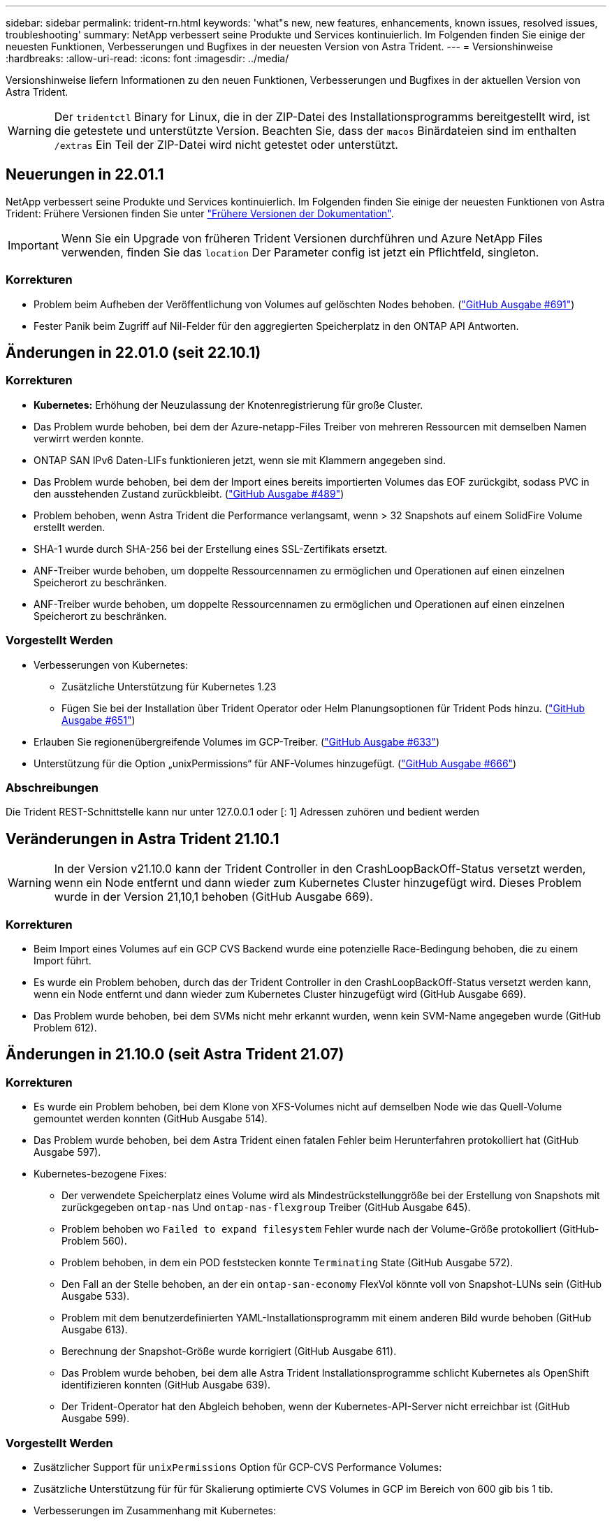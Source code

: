 ---
sidebar: sidebar 
permalink: trident-rn.html 
keywords: 'what"s new, new features, enhancements, known issues, resolved issues, troubleshooting' 
summary: NetApp verbessert seine Produkte und Services kontinuierlich. Im Folgenden finden Sie einige der neuesten Funktionen, Verbesserungen und Bugfixes in der neuesten Version von Astra Trident. 
---
= Versionshinweise
:hardbreaks:
:allow-uri-read: 
:icons: font
:imagesdir: ../media/


Versionshinweise liefern Informationen zu den neuen Funktionen, Verbesserungen und Bugfixes in der aktuellen Version von Astra Trident.


WARNING: Der `tridentctl` Binary for Linux, die in der ZIP-Datei des Installationsprogramms bereitgestellt wird, ist die getestete und unterstützte Version. Beachten Sie, dass der `macos` Binärdateien sind im enthalten `/extras` Ein Teil der ZIP-Datei wird nicht getestet oder unterstützt.



== Neuerungen in 22.01.1

NetApp verbessert seine Produkte und Services kontinuierlich. Im Folgenden finden Sie einige der neuesten Funktionen von Astra Trident: Frühere Versionen finden Sie unter https://docs.netapp.com/us-en/trident/earlier-versions.html["Frühere Versionen der Dokumentation"].


IMPORTANT: Wenn Sie ein Upgrade von früheren Trident Versionen durchführen und Azure NetApp Files verwenden, finden Sie das ``location`` Der Parameter config ist jetzt ein Pflichtfeld, singleton.



=== Korrekturen

* Problem beim Aufheben der Veröffentlichung von Volumes auf gelöschten Nodes behoben. (link:https://github.com/NetApp/trident/issues/691["GitHub Ausgabe #691"])
* Fester Panik beim Zugriff auf Nil-Felder für den aggregierten Speicherplatz in den ONTAP API Antworten.




== Änderungen in 22.01.0 (seit 22.10.1)



=== Korrekturen

* *Kubernetes:* Erhöhung der Neuzulassung der Knotenregistrierung für große Cluster.
* Das Problem wurde behoben, bei dem der Azure-netapp-Files Treiber von mehreren Ressourcen mit demselben Namen verwirrt werden konnte.
* ONTAP SAN IPv6 Daten-LIFs funktionieren jetzt, wenn sie mit Klammern angegeben sind.
* Das Problem wurde behoben, bei dem der Import eines bereits importierten Volumes das EOF zurückgibt, sodass PVC in den ausstehenden Zustand zurückbleibt. (link:https://github.com/NetApp/trident/issues/489["GitHub Ausgabe #489"])
* Problem behoben, wenn Astra Trident die Performance verlangsamt, wenn > 32 Snapshots auf einem SolidFire Volume erstellt werden.
* SHA-1 wurde durch SHA-256 bei der Erstellung eines SSL-Zertifikats ersetzt.
* ANF-Treiber wurde behoben, um doppelte Ressourcennamen zu ermöglichen und Operationen auf einen einzelnen Speicherort zu beschränken.
* ANF-Treiber wurde behoben, um doppelte Ressourcennamen zu ermöglichen und Operationen auf einen einzelnen Speicherort zu beschränken.




=== Vorgestellt Werden

* Verbesserungen von Kubernetes:
+
** Zusätzliche Unterstützung für Kubernetes 1.23
** Fügen Sie bei der Installation über Trident Operator oder Helm Planungsoptionen für Trident Pods hinzu. (link:https://github.com/NetApp/trident/issues/651["GitHub Ausgabe #651"^])


* Erlauben Sie regionenübergreifende Volumes im GCP-Treiber. (link:https://github.com/NetApp/trident/issues/633["GitHub Ausgabe #633"^])
* Unterstützung für die Option „unixPermissions“ für ANF-Volumes hinzugefügt. (link:https://github.com/NetApp/trident/issues/666["GitHub Ausgabe #666"^])




=== Abschreibungen

Die Trident REST-Schnittstelle kann nur unter 127.0.0.1 oder [: 1] Adressen zuhören und bedient werden



== Veränderungen in Astra Trident 21.10.1


WARNING: In der Version v21.10.0 kann der Trident Controller in den CrashLoopBackOff-Status versetzt werden, wenn ein Node entfernt und dann wieder zum Kubernetes Cluster hinzugefügt wird. Dieses Problem wurde in der Version 21,10,1 behoben (GitHub Ausgabe 669).



=== Korrekturen

* Beim Import eines Volumes auf ein GCP CVS Backend wurde eine potenzielle Race-Bedingung behoben, die zu einem Import führt.
* Es wurde ein Problem behoben, durch das der Trident Controller in den CrashLoopBackOff-Status versetzt werden kann, wenn ein Node entfernt und dann wieder zum Kubernetes Cluster hinzugefügt wird (GitHub Ausgabe 669).
* Das Problem wurde behoben, bei dem SVMs nicht mehr erkannt wurden, wenn kein SVM-Name angegeben wurde (GitHub Problem 612).




== Änderungen in 21.10.0 (seit Astra Trident 21.07)



=== Korrekturen

* Es wurde ein Problem behoben, bei dem Klone von XFS-Volumes nicht auf demselben Node wie das Quell-Volume gemountet werden konnten (GitHub Ausgabe 514).
* Das Problem wurde behoben, bei dem Astra Trident einen fatalen Fehler beim Herunterfahren protokolliert hat (GitHub Ausgabe 597).
* Kubernetes-bezogene Fixes:
+
** Der verwendete Speicherplatz eines Volume wird als Mindestrückstellunggröße bei der Erstellung von Snapshots mit zurückgegeben `ontap-nas` Und `ontap-nas-flexgroup` Treiber (GitHub Ausgabe 645).
** Problem behoben wo `Failed to expand filesystem` Fehler wurde nach der Volume-Größe protokolliert (GitHub-Problem 560).
** Problem behoben, in dem ein POD feststecken konnte `Terminating` State (GitHub Ausgabe 572).
** Den Fall an der Stelle behoben, an der ein `ontap-san-economy` FlexVol könnte voll von Snapshot-LUNs sein (GitHub Ausgabe 533).
** Problem mit dem benutzerdefinierten YAML-Installationsprogramm mit einem anderen Bild wurde behoben (GitHub Ausgabe 613).
** Berechnung der Snapshot-Größe wurde korrigiert (GitHub Ausgabe 611).
** Das Problem wurde behoben, bei dem alle Astra Trident Installationsprogramme schlicht Kubernetes als OpenShift identifizieren konnten (GitHub Ausgabe 639).
** Der Trident-Operator hat den Abgleich behoben, wenn der Kubernetes-API-Server nicht erreichbar ist (GitHub Ausgabe 599).






=== Vorgestellt Werden

* Zusätzlicher Support für `unixPermissions` Option für GCP-CVS Performance Volumes:
* Zusätzliche Unterstützung für für für Skalierung optimierte CVS Volumes in GCP im Bereich von 600 gib bis 1 tib.
* Verbesserungen im Zusammenhang mit Kubernetes:
+
** Zusätzliche Unterstützung für Kubernetes 1.22
** Trident Operator und Helm Chart wurde für die Verwendung mit Kubernetes 1.22 aktiviert (GitHub Ausgabe 628).
** Bedienerbild zu hinzugefügt `tridentctl` Image-Befehl (GitHub Ausgabe 570).






=== Experimentelle Verbesserungen

* Zusätzliche Unterstützung für Volume-Replikation im `ontap-san` Treiber.
* Zusätzliche *Tech Preview* REST-Unterstützung für die `ontap-nas-flexgroup`, `ontap-san`, und `ontap-nas-economy` Treiber.




== Bekannte Probleme

Bekannte Probleme erkennen Probleme, die eine erfolgreiche Verwendung des Produkts verhindern könnten.

* Astra Trident erzwingt jetzt ein Leereinschub `fsType` (`fsType=""`) Für Volumen, die nicht die haben `fsType` Festgelegt in ihrer StorageClass. Bei der Arbeit mit Kubernetes 1.17 oder höher unterstützt Trident das Ausgeben eines Leerzeichen `fsType` Für NFS-Volumes. Für iSCSI-Volumes müssen Sie die festlegen `fsType` Auf Ihrer StorageClass bei der Durchsetzung eines `fsGroup` Verwenden eines Sicherheitskontexts.
* Wenn Sie ein Backend über mehrere Astra Trident Instanzen hinweg verwenden, sollte jede Back-End-Konfigurationsdatei ein anderes haben `storagePrefix` Für ONTAP-Back-Ends verwenden Sie einen anderen Wert `TenantName` Für SolidFire Back-Ends. Astra Trident kann Volumes nicht erkennen, die andere Instanzen von Astra Trident erstellt haben. Es ist erfolgreich, ein vorhandenes Volume auf ONTAP- oder SolidFire-Back-Ends zu erstellen, da Astra Trident die Volume-Erstellung als einen idempotenten Vorgang behandelt. Wenn `storagePrefix` Oder `TenantName` Unterscheiden sich nicht, es können Namenskonflikte bei Volumes bestehen, die auf demselben Backend erstellt wurden.
* Bei der Installation von Astra Trident (mit `tridentctl` Oder dem Trident Operator) und mit `tridentctl` Für das Management von Astra Trident sollten Sie die sicherstellen `KUBECONFIG` Umgebungsvariable wird festgelegt. Dies ist erforderlich, um für den Kubernetes-Cluster anzugeben `tridentctl` Sollten gegenarbeiten. Bei der Arbeit mit mehreren Kubernetes-Umgebungen sollten Sie sicherstellen, dass die `KUBECONFIG` Die Datei wird genau stammt.
* Um Online-Speicherplatzrückgewinnung für iSCSI PVS durchzuführen, muss das zugrunde liegende Betriebssystem auf dem Worker-Node möglicherweise Mount-Optionen an das Volume übergeben werden. Dies gilt für RHEL/RedHat CoreOS Instanzen, die die benötigen `discard` https://access.redhat.com/documentation/en-us/red_hat_enterprise_linux/8/html/managing_file_systems/discarding-unused-blocks_managing-file-systems["Mount-Option"^]; Stellen Sie sicher, dass die MountOption von der Karte in Ihrem enthalten ist[`StorageClass`^] unterstützt das Online-Blockabwerfen.
* Wenn für den Kubernetes Cluster mehr als eine Instanz von Astra Trident zur Verfügung steht, kann Astra Trident nicht mit anderen Instanzen kommunizieren und kann nicht andere Volumes ermitteln, die sie erstellt haben. Dies führt zu einem unerwarteten und falschen Verhalten, wenn mehrere Instanzen innerhalb eines Clusters ausgeführt werden. Astra Trident sollte nur eine Instanz pro Kubernetes Cluster geben.
* Bei Astra Trident-basiert `StorageClass` Die Objekte werden aus Kubernetes gelöscht, während Astra Trident offline ist, entfernt Astra Trident nicht die entsprechenden Storage-Klassen aus seiner Datenbank, wenn sie wieder online kommt. Sie sollten diese Speicherklassen mit löschen `tridentctl` Oder DIE REST API.
* Wenn ein Benutzer ein von Astra Trident bereitgestelltes PV löscht, bevor das entsprechende PVC gelöscht wird, löscht Astra Trident nicht automatisch das Back-Volume. Sie sollten die Lautstärke über entfernen `tridentctl` Oder DIE REST API.
* ONTAP kann nicht gleichzeitig mehr als ein FlexGroup gleichzeitig bereitstellen, es sei denn, der Satz der Aggregate ist auf jede Bereitstellungsanforderung beschränkt.
* Bei der Verwendung von Astra Trident über IPv6 sollten Sie angeben `managementLIF` Und `dataLIF` In der Back-End-Definition in eckigen Klammern. Beispiel: ``[fd20:8b1e:b258:2000:f816:3eff:feec:0]``.
* Wenn Sie das verwenden `solidfire-san` Treiber mit OpenShift 4.5, stellen Sie sicher, dass die zugrunde liegenden Worker-Knoten MD5 als CHAP-Authentifizierungsalgorithmus verwenden.




== Weitere Informationen

* https://github.com/NetApp/trident["Astra Trident GitHub"^]
* https://netapp.io/persistent-storage-provisioner-for-kubernetes/["Astra Trident Blogs"^]

